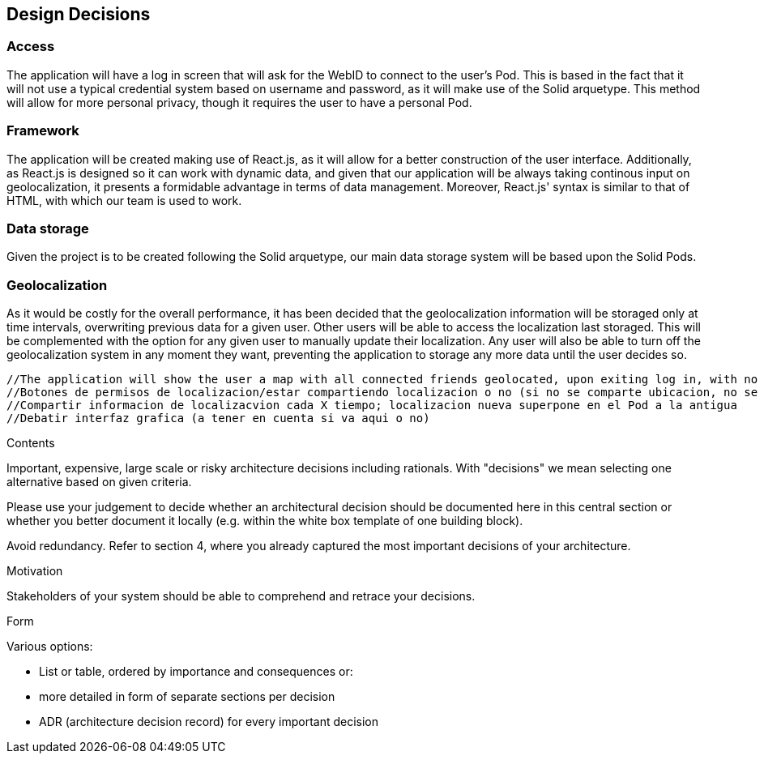 [[section-design-decisions]]
== Design Decisions


=== Access  
The application will have a log in screen that will ask for the WebID to connect to the user's Pod. This is based in the fact that it will not use a typical credential system based on username and password, as it will make use of the Solid arquetype.
This method will allow for more personal privacy, though it requires the user to have a personal Pod.
 
=== Framework
The application will be created making use of React.js, as it will allow for a better construction of the user interface. 
Additionally, as React.js is designed so it can work with dynamic data, and given that our application will be always taking continous input on geolocalization, it presents a formidable advantage in terms of data management.
Moreover, React.js' syntax is similar to that of HTML, with which our team is used to work.
 
=== Data storage
Given the project is to be created following the Solid arquetype, our main data storage system will be based upon the Solid Pods. 
 
=== Geolocalization 
As it would be costly for the overall performance, it has been decided that the geolocalization information will be storaged only at time intervals, overwriting previous data for a given user. Other users will be able to access the localization last storaged. This will be complemented with the option for any given user to manually update their localization.
Any user will also be able to turn off the geolocalization system in any moment they want, preventing the application to storage any more data until the user decides so.

 //The application will show the user a map with all connected friends geolocated, upon exiting log in, with no further action taken. (Shall be re-redacted)
 //Botones de permisos de localizacion/estar compartiendo localizacion o no (si no se comparte ubicacion, no se puede ver la del resto)
 //Compartir informacion de localizacvion cada X tiempo; localizacion nueva superpone en el Pod a la antigua
 //Debatir interfaz grafica (a tener en cuenta si va aqui o no)

[role="arc42help"]
****
.Contents
Important, expensive, large scale or risky architecture decisions including rationals.
With "decisions" we mean selecting one alternative based on given criteria.

Please use your judgement to decide whether an architectural decision should be documented
here in this central section or whether you better document it locally
(e.g. within the white box template of one building block).

Avoid redundancy. Refer to section 4, where you already captured the most important decisions of your architecture.

.Motivation
Stakeholders of your system should be able to comprehend and retrace your decisions.

.Form
Various options:

* List or table, ordered by importance and consequences or:
* more detailed in form of separate sections per decision
* ADR (architecture decision record) for every important decision
****
